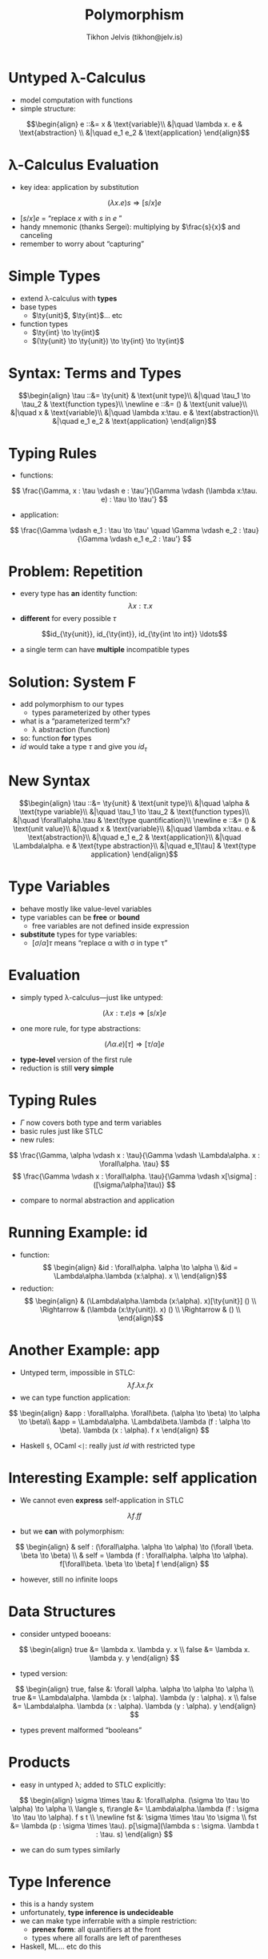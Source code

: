 #+OPTIONS: f:nil toc:nil
#+TITLE: Polymorphism
#+AUTHOR: Tikhon Jelvis (tikhon@jelv.is)

#+LATEX_CLASS: beamer
#+LATEX_CLASS_OPTIONS: [presentation]
#+BEAMER_THEME: Rochester [height=20pt]
#+BEAMER_COLOR_THEME: spruce

$$ \newcommand{\ty}[1]{\mathbf{#1}} $$

* Untyped λ-Calculus
  - model computation with functions
  - simple structure:
  $$\begin{align}
       e ::&= x & \text{variable}\\
           &|\quad \lambda x. e & \text{abstraction} \\
           &|\quad e_1 e_2 & \text{application}
      \end{align}$$
  
* λ-Calculus Evaluation
  - key idea: application by substitution
  $$
  (\lambda x. e)s \Rightarrow [s/x]e
  $$
  - $[s/x]e$ = “replace $x$ with $s$ in $e$ ”
  - handy mnemonic (thanks Sergei): multiplying by $\frac{s}{x}$ and canceling
  - remember to worry about “capturing”

* Simple Types
  - extend λ-calculus with *types*
  - base types
    - $\ty{unit}$, $\ty{int}$... etc
  - function types
    - $\ty{int} \to \ty{int}$
    - $(\ty{unit} \to \ty{unit}) \to \ty{int} \to \ty{int}$

* Syntax: Terms and Types
  $$\begin{align}
       \tau ::&= \ty{unit} & \text{unit type}\\
           &|\quad \tau_1 \to \tau_2 & \text{function types}\\
      \newline

      e ::&= () & \text{unit value}\\
          &|\quad x & \text{variable}\\
          &|\quad \lambda x:\tau. e & \text{abstraction}\\
          &|\quad e_1 e_2 & \text{application}
      \end{align}$$

* Typing Rules
  - functions:
  $$ \frac{\Gamma, x : \tau \vdash e : \tau'}{\Gamma \vdash (\lambda
  x:\tau. e) : \tau \to \tau'} $$
  - application:
  $$ \frac{\Gamma \vdash e_1 : \tau \to \tau' \quad \Gamma \vdash e_2 : \tau}{\Gamma
  \vdash e_1 e_2 : \tau'} $$

* Problem: Repetition
  - every type has *an* identity function: $$\lambda x : \tau. x$$
  - *different* for every possible $\tau$
  $$id_{\ty{unit}}, id_{\ty{int}}, id_{\ty{int \to int}} \ldots$$
  - a single term can have *multiple* incompatible types

* Solution: System F
  - add polymorphism to our types
    - types parameterized by other types
  - what is a “parameterized term”x?
    - λ abstraction (function)
  - so: function *for* types
  - $id$ would take a type $\tau$ and give you $id_\tau$ 

* New Syntax
  $$\begin{align}
       \tau ::&= \ty{unit} & \text{unit type}\\
           &|\quad \alpha & \text{type variable}\\
           &|\quad \tau_1 \to \tau_2 & \text{function types}\\
           &|\quad \forall\alpha.\tau & \text{type quantification}\\
      \newline

      e ::&= () & \text{unit value}\\
          &|\quad x & \text{variable}\\
          &|\quad \lambda x:\tau. e & \text{abstraction}\\
          &|\quad e_1 e_2 & \text{application}\\
          &|\quad \Lambda\alpha. e & \text{type abstraction}\\
          &|\quad e_1[\tau] & \text{type application}
      \end{align}$$

* Type Variables
  - behave mostly like value-level variables
  - type variables can be *free* or *bound*
    - free variables are not defined inside expression
  - *substitute* types for type variables:
    - $[\sigma/\alpha]\tau$ means “replace \alpha with \sigma in type \tau”

* Evaluation
  - simply typed λ-calculus—just like untyped:
  $$ (\lambda x : \tau. e)s \Rightarrow [s/x]e $$
  - one more rule, for type abstractions:
  $$ (\Lambda\alpha. e)[\tau] \Rightarrow [\tau/\alpha]e $$
  - *type-level* version of the first rule
  - reduction is still *very simple*


* Typing Rules
  - $\Gamma$ now covers both type and term variables
  - basic rules just like STLC
  - new rules:
  $$ \frac{\Gamma, \alpha \vdash x : \tau}{\Gamma \vdash \Lambda\alpha. x :
  \forall\alpha. \tau} $$
  $$ \frac{\Gamma \vdash x : \forall\alpha. \tau}{\Gamma \vdash
  x[\sigma] : ([\sigma/\alpha]\tau)} $$
  - compare to normal abstraction and application

* Running Example: id
  - function:
    $$ \begin{align}
       &id : \forall\alpha. \alpha \to \alpha \\
       &id = \Lambda\alpha.\lambda (x:\alpha). x \\
       \end{align}$$
  - reduction:
    $$ \begin{align}
                   & (\Lambda\alpha.\lambda (x:\alpha). x)[\ty{unit}] () \\
       \Rightarrow & (\lambda (x:\ty{unit}). x) () \\
       \Rightarrow & () \\
       \end{align}$$

* Another Example: app
  - Untyped term, impossible in STLC:
    $$\lambda f. \lambda x. f x$$
  - we can type function application:
  $$ \begin{align}
     &app : \forall\alpha. \forall\beta. (\alpha \to \beta) \to \alpha
  \to \beta\\
     &app = \Lambda\alpha. \Lambda\beta.\lambda (f : \alpha \to
  \beta). \lambda (x : \alpha). f x
     \end{align} $$
   - Haskell =$=, OCaml =<|=: really just $id$ with restricted type

* Interesting Example: self application
  - We cannot even *express* self-application in STLC
  $$ \lambda f. f f $$
  - but we *can* with polymorphism:
  $$ \begin{align}
     & self : (\forall\alpha. \alpha \to \alpha) \to (\forall
  \beta. \beta \to \beta) \\
     & self = \lambda (f : \forall\alpha. \alpha \to
  \alpha). f[\forall\beta. \beta \to \beta] f
     \end{align} $$
  - however, still no infinite loops

* Data Structures
  - consider untyped booeans:
  $$ \begin{align}
     true &= \lambda x. \lambda y. x \\
     false &= \lambda x. \lambda y. y
     \end{align} $$
  - typed version:
  $$ \begin{align}
     true, false &: \forall \alpha. \alpha \to \alpha \to \alpha \\
     true &= \Lambda\alpha. \lambda (x : \alpha). \lambda (y : \alpha). x \\
     false &= \Lambda\alpha. \lambda (x : \alpha). \lambda (y : \alpha). y
     \end{align} $$
  - types prevent malformed “booleans”

* Products
  - easy in untyped λ; added to STLC explicitly:
  $$ \begin{align}
  \sigma \times \tau &: \forall\alpha. (\sigma \to \tau \to \alpha)
  \to \alpha \\
  \langle s, t\rangle &= \Lambda\alpha.\lambda (f : \sigma \to \tau
  \to \alpha). f s t \\
  \newline
  fst &: \sigma \times \tau \to \sigma \\
  fst &= \lambda (p : \sigma \times \tau). p[\sigma](\lambda s :
  \sigma. \lambda t : \tau. s)
  \end{align} $$
  - we can do sum types similarly

* Type Inference
  - this is a handy system
  - unfortunately, *type inference is undecideable*
  - we can make type inferrable with a simple restriction:
    - *prenex form*: all quantifiers at the front
    - types where all foralls are left of parentheses
  - Haskell, ML... etc do this

* Hindley-Milner
  - important insight: *most general type*
  - every untyped term has a *unique* most general type
  $$ \lambda x. x : \forall\alpha. \alpha \to \alpha $$
  - we can easily model this with logic programming
    - faster algorithms exist as well

* Curry-Howard
  - System F maps to 2nd-order logic
    - quantifiers *only* over predicates
  - predicate logic with $\forall$ but no “domains”
    - no external sets to quantify over
  - consider: $\Lambda$ defines a function from types to values
    - but not vice-versa

* Experimenting
  - Standard Haskell, ML... etc: prenex form
  - Haskell with =RankNTypes=: everything we've covered
    - along with recursion and recursive types
  - OCaml can also do the equivalent of =RankNTypes= but awkwardly
